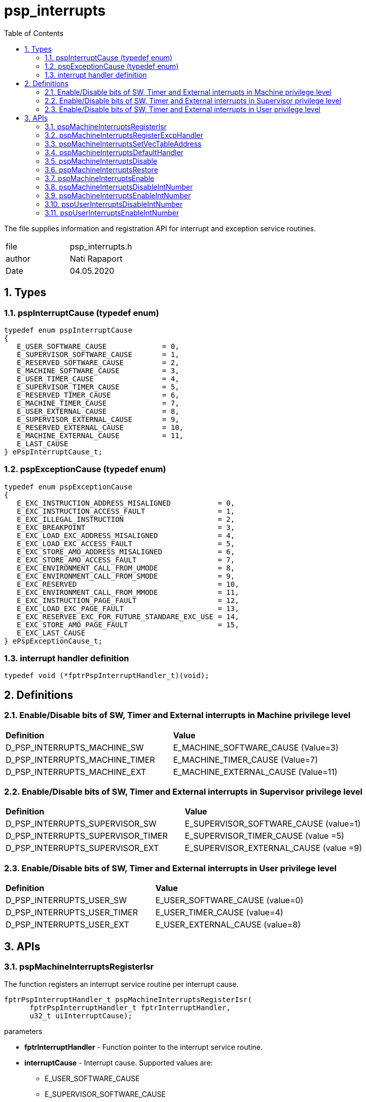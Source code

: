 :toc:
:sectnums:
:doctype: book
:toclevels: 5
:sectnumlevels: 5

[[psp_interrupts_ref]]
= psp_interrupts

The file supplies information and registration API for interrupt and exception
service routines.

|=======================
| file | psp_interrupts.h
| author | Nati Rapaport
| Date  |  04.05.2020
|=======================

== Types
=== pspInterruptCause (typedef enum)
----
typedef enum pspInterruptCause
{
   E_USER_SOFTWARE_CAUSE             = 0,
   E_SUPERVISOR_SOFTWARE_CAUSE       = 1,
   E_RESERVED_SOFTWARE_CAUSE         = 2,
   E_MACHINE_SOFTWARE_CAUSE          = 3,
   E_USER_TIMER_CAUSE                = 4,
   E_SUPERVISOR_TIMER_CAUSE          = 5,
   E_RESERVED_TIMER_CAUSE            = 6,
   E_MACHINE_TIMER_CAUSE             = 7,
   E_USER_EXTERNAL_CAUSE             = 8,
   E_SUPERVISOR_EXTERNAL_CAUSE       = 9,
   E_RESERVED_EXTERNAL_CAUSE         = 10,
   E_MACHINE_EXTERNAL_CAUSE          = 11,
   E_LAST_CAUSE
} ePspInterruptCause_t;
----

=== pspExceptionCause (typedef enum)
----
typedef enum pspExceptionCause
{
   E_EXC_INSTRUCTION_ADDRESS_MISALIGNED           = 0,
   E_EXC_INSTRUCTION_ACCESS_FAULT                 = 1,
   E_EXC_ILLEGAL_INSTRUCTION                      = 2,
   E_EXC_BREAKPOINT                               = 3,
   E_EXC_LOAD_EXC_ADDRESS_MISALIGNED              = 4,
   E_EXC_LOAD_EXC_ACCESS_FAULT                    = 5,
   E_EXC_STORE_AMO_ADDRESS_MISALIGNED             = 6,
   E_EXC_STORE_AMO_ACCESS_FAULT                   = 7,
   E_EXC_ENVIRONMENT_CALL_FROM_UMODE              = 8,
   E_EXC_ENVIRONMENT_CALL_FROM_SMODE              = 9,
   E_EXC_RESERVED                                 = 10,
   E_EXC_ENVIRONMENT_CALL_FROM_MMODE              = 11,
   E_EXC_INSTRUCTION_PAGE_FAULT                   = 12,
   E_EXC_LOAD_EXC_PAGE_FAULT                      = 13,
   E_EXC_RESERVEE_EXC_FOR_FUTURE_STANDARE_EXC_USE = 14,
   E_EXC_STORE_AMO_PAGE_FAULT                     = 15,
   E_EXC_LAST_CAUSE
} ePspExceptionCause_t;
----

=== interrupt handler definition
[source, c, subs="verbatim,quotes"]
----
typedef void (*fptrPspInterruptHandler_t)(void);
----

== Definitions

=== Enable/Disable bits of SW, Timer and External interrupts in Machine privilege level
|========================================================================
| *Definition* |*Value*
| D_PSP_INTERRUPTS_MACHINE_SW   |     E_MACHINE_SOFTWARE_CAUSE (Value=3)
| D_PSP_INTERRUPTS_MACHINE_TIMER |    E_MACHINE_TIMER_CAUSE (Value=7)
| D_PSP_INTERRUPTS_MACHINE_EXT    |   E_MACHINE_EXTERNAL_CAUSE (Value=11)
|========================================================================

=== Enable/Disable bits of SW, Timer and External interrupts in Supervisor privilege level
|========================================================================
| *Definition* |*Value*
| D_PSP_INTERRUPTS_SUPERVISOR_SW    | E_SUPERVISOR_SOFTWARE_CAUSE (value=1)
| D_PSP_INTERRUPTS_SUPERVISOR_TIMER | E_SUPERVISOR_TIMER_CAUSE (value =5)
| D_PSP_INTERRUPTS_SUPERVISOR_EXT   | E_SUPERVISOR_EXTERNAL_CAUSE (value =9)
|========================================================================

=== Enable/Disable bits of SW, Timer and External interrupts in User privilege level
|========================================================================
| *Definition* |*Value*
| D_PSP_INTERRUPTS_USER_SW       |    E_USER_SOFTWARE_CAUSE (value=0)
| D_PSP_INTERRUPTS_USER_TIMER    |    E_USER_TIMER_CAUSE (value=4)
| D_PSP_INTERRUPTS_USER_EXT      |    E_USER_EXTERNAL_CAUSE (value=8)
|========================================================================


== APIs
=== pspMachineInterruptsRegisterIsr
The function registers an interrupt service routine per interrupt cause.
[source, c, subs="verbatim,quotes"]
----
fptrPspInterruptHandler_t pspMachineInterruptsRegisterIsr(
      fptrPspInterruptHandler_t fptrInterruptHandler,
      u32_t uiInterruptCause);
----

.parameters
* *fptrInterruptHandler* - Function pointer to the interrupt service routine.
* *interruptCause* - Interrupt cause. Supported values are:
  - E_USER_SOFTWARE_CAUSE
  - E_SUPERVISOR_SOFTWARE_CAUSE
  - E_RESERVED_SOFTWARE_CAUSE
  - E_MACHINE_SOFTWARE_CAUSE
  - E_USER_TIMER_CAUSE
  - E_SUPERVISOR_TIMER_CAUSE
  - E_RESERVED_TIMER_CAUSE
  - E_MACHINE_TIMER_CAUSE
  - E_USER_EXTERNAL_CAUSE
  - E_SUPERVISOR_EXTERNAL_CAUSE
  - E_RESERVED_EXTERNAL_CAUSE
  - E_MACHINE_EXTERNAL_CAUSE

.Return
* *u32_t* - Previously registered ISR.


=== pspMachineInterruptsRegisterExcpHandler
The function registers an exception handler per exception cause.
[source, c, subs="verbatim,quotes"]
----
fptrPspInterruptHandler_t pspMachineInterruptsRegisterExcpHandler(
      fptrPspInterruptHandler_t fptrInterruptHandler,
      u32_t uiExceptionCause);
----
.parameters
* *fptrInterruptHandler* - Function pointer to the exception handler.
* *exceptionCause* - Exception cause. Supported values are:
  - E_EXC_INSTRUCTION_ADDRESS_MISALIGNED
  - E_EXC_INSTRUCTION_ACCESS_FAULT
  - E_EXC_ILLEGAL_INSTRUCTION
  - E_EXC_BREAKPOINT
  - E_EXC_LOAD_EXC_ADDRESS_MISALIGNED
  - E_EXC_LOAD_EXC_ACCESS_FAULT
  - E_EXC_STORE_AMO_ADDRESS_MISALIGNED
  - E_EXC_STORE_AMO_ACCESS_FAULT
  - E_EXC_ENVIRONMENT_CALL_FROM_UMODE
  - E_EXC_ENVIRONMENT_CALL_FROM_SMODE
  - E_EXC_RESERVED
  - E_EXC_ENVIRONMENT_CALL_FROM_MMODE
  - E_EXC_INSTRUCTION_PAGE_FAULT
  - E_EXC_LOAD_EXC_PAGE_FAULT
  - E_EXC_RESERVEE_EXC_FOR_FUTURE_STANDARE_EXC_USE
  - E_EXC_STORE_AMO_PAGE_FAULT

.return
* *u32_t* - Previously registered ISR.


=== pspMachineInterruptsSetVecTableAddress
Set vector-table address at mtvec CSR.
[source, c, subs="verbatim,quotes"]
----
void pspMachineInterruptsSetVecTableAddress(void* pVectTable);
----
.parameters
* *pVectTable* Pointer to the vector-table.

.return
* *None*


=== pspMachineInterruptsDefaultHandler
Default empty interrupt handler. All the interrupts/exceptions are initialized
with this handler by default.
[source, c, subs="verbatim,quotes"]
----
void pspMachineInterruptsDefaultHandler(void);
----
.parameters
* *None*

.return
* *None*

=== pspMachineInterruptsDisable
Disable interrupts and return the current interrupt state in each one of the
privileged levels.
[source, c, subs="verbatim,quotes"]
----
void pspMachineInterruptsDisable(u32_t  *pOutPrevIntState);
----
.parameters
* *pOutPrevIntState* - Current (== before the 'disable') interrupts state
in each one of the privileged levels (read from mstatus CSR).

.return
* *None*


=== pspMachineInterruptsRestore
Restore the interrupts state in each one of the privileged levels.
i.e., if they were already disabled - they will stay disabled. If they were
enabled - they will become enabled now.
[source, c, subs="verbatim,quotes"]
----
void pspMachineInterruptsRestore(u32_t uiPrevIntState);
----
.parameters
* *uiPrevIntState* - Previous interrupts state in each one of the privileged
levels.

.return
* *None*


=== pspMachineInterruptsEnable
Enable interrupts (in all privilege levels) regardless their previous state.
[source, c, subs="verbatim,quotes"]
----
void pspMachineInterruptsEnable(void);
----


=== pspMachineInterruptsDisableIntNumber
Disable specified interrupt for any privilege level.                             
[source, c, subs="verbatim,quotes"]
----
void pspMachineInterruptsDisableIntNumber(u32_t uiInterruptNumber);
----

.parameters
* *uiInterruptNumber* - Interrupt number to disable. When you call this
function, you can use either one of the following defined values:
  - D_PSP_INTERRUPTS_MACHINE_SW
  - D_PSP_INTERRUPTS_MACHINE_TIMER
  - D_PSP_INTERRUPTS_MACHINE_EXT
  - D_PSP_INTERRUPTS_SUPERVISOR_SW
  - D_PSP_INTERRUPTS_SUPERVISOR_TIMER
  - D_PSP_INTERRUPTS_SUPERVISOR_EXT
  - D_PSP_INTERRUPTS_USER_SW
  - D_PSP_INTERRUPTS_USER_TIMER
  - D_PSP_INTERRUPTS_USER_EXT

.return
* *None*


=== pspMachineInterruptsEnableIntNumber
Enable specified interrupt for any privilege level.
[source, c, subs="verbatim,quotes"]
----
void pspMachineInterruptsEnableIntNumber(u32_t uiInterruptNumber);
----

.parameters
* *uiInterruptNumber* - Interrupt number to enable. When you call this function,
you can use either one of the following defined values:
  - D_PSP_INTERRUPTS_MACHINE_SW
  - D_PSP_INTERRUPTS_MACHINE_TIMER
  - D_PSP_INTERRUPTS_MACHINE_EXT
  - D_PSP_INTERRUPTS_SUPERVISOR_SW
  - D_PSP_INTERRUPTS_SUPERVISOR_TIMER
  - D_PSP_INTERRUPTS_SUPERVISOR_EXT
  - D_PSP_INTERRUPTS_USER_SW
  - D_PSP_INTERRUPTS_USER_TIMER
  - D_PSP_INTERRUPTS_USER_EXT

.return
* *None*


=== pspUserInterruptsDisableIntNumber
Disable specified interrupt.
[source, c, subs="verbatim,quotes"]
----
void pspUserInterruptsDisableIntNumber(u32_t uiInterruptNumber);
----
.parameters
* *uiInterruptNumber* - Interrupt number to disable. When you call this
function, use ONLY one of the following defined values:
  - D_PSP_INTERRUPTS_USER_SW
  - D_PSP_INTERRUPTS_USER_TIMER
  - D_PSP_INTERRUPTS_USER_EXT

.return
* *None*

=== pspUserInterruptsEnableIntNumber
Enable specified interrupt.
[source, c, subs="verbatim,quotes"]
----
void pspUserInterruptsEnableIntNumber(u32_t uiInterruptNumber);
----
.parameters
* *uiInterruptNumber* - Interrupt number to enable. When you call this function,
use ONLY one of the following defined values:
  - D_PSP_INTERRUPTS_USER_SW
  - D_PSP_INTERRUPTS_USER_TIMER
  - D_PSP_INTERRUPTS_USER_EXT

.return
* *None*
